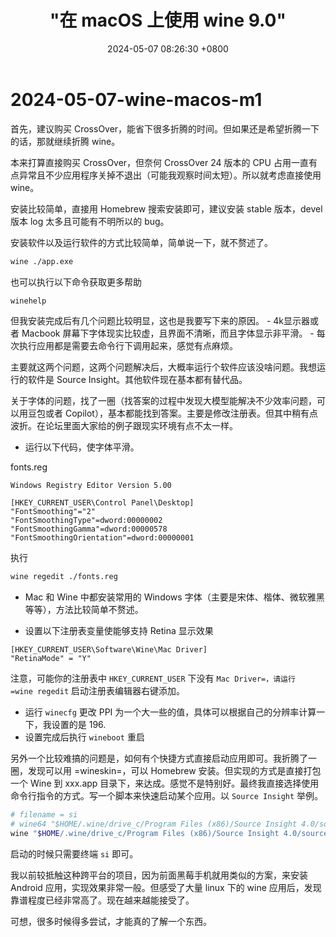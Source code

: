 #+TITLE: "在 macOS 上使用 wine 9.0"
#+DATE: 2024-05-07 08:26:30 +0800
#+CATEGORIES: 2024/05
#+AUTHOR: 

* 2024-05-07-wine-macos-m1

首先，建议购买
CrossOver，能省下很多折腾的时间。但如果还是希望折腾一下的话，那就继续折腾
wine。

本来打算直接购买 CrossOver，但奈何 CrossOver 24 版本的 CPU
占用一直有点异常且不少应用程序关掉不退出（可能我观察时间太短）。所以就考虑直接使用
wine。

安装比较简单，直接用 Homebrew 搜索安装即可，建议安装 stable 版本，devel
版本 log 太多且可能有不明所以的 bug。

安装软件以及运行软件的方式比较简单，简单说一下，就不赘述了。

#+begin_src sh
wine ./app.exe
#+end_src

也可以执行以下命令获取更多帮助

#+begin_src sh
winehelp
#+end_src

但我安装完成后有几个问题比较明显，这也是我要写下来的原因。 -
4k显示器或者 Macbook
屏幕下字体现实比较虚，且界面不清晰，而且字体显示非平滑。 -
每次执行应用都是需要去命令行下调用起来，感觉有点麻烦。

主要就这两个问题，这两个问题解决后，大概率运行个软件应该没啥问题。我想运行的软件是
Source Insight。其他软件现在基本都有替代品。

关于字体的问题，找了一圈（找答案的过程中发现大模型能解决不少效率问题，可以用豆包或者
Copilot），基本都能找到答案。主要是修改注册表。但其中稍有点波折。在论坛里面大家给的例子跟现实环境有点不太一样。

- 运行以下代码，使字体平滑。

fonts.reg

#+begin_example
Windows Registry Editor Version 5.00

[HKEY_CURRENT_USER\Control Panel\Desktop]
"FontSmoothing"="2"
"FontSmoothingType"=dword:00000002
"FontSmoothingGamma"=dword:00000578
"FontSmoothingOrientation"=dword:00000001
#+end_example

执行

#+begin_src sh
wine regedit ./fonts.reg
#+end_src

- Mac 和 Wine 中都安装常用的 Windows
  字体（主要是宋体、楷体、微软雅黑等等），方法比较简单不赘述。

- 设置以下注册表变量使能够支持 Retina 显示效果

#+begin_example
[HKEY_CURRENT_USER\Software\Wine\Mac Driver]
"RetinaMode" = "Y"
#+end_example

注意，可能你的注册表中 =HKEY_CURRENT_USER= 下没有 =Mac Driver=，请运行
=wine regedit= 启动注册表编辑器右键添加。

- 运行 =winecfg= 更改 PPI
  为一个大一些的值，具体可以根据自己的分辨率计算一下，我设置的是 196.
- 设置完成后执行 =wineboot= 重启

另外一个比较难搞的问题是，如何有个快捷方式直接启动应用即可。我折腾了一圈，发现可以用
=wineskin=，可以 Homebrew 安装。但实现的方式是直接打包一个 Wine 到
xxx.app
目录下，来达成。感觉不是特别好。最终我直接选择使用命令行指令的方式。写一个脚本来快速启动某个应用。以
=Source Insight= 举例。

#+begin_src sh
# filename = si
# wine64 "$HOME/.wine/drive_c/Program Files (x86)/Source Insight 4.0/sourceinsight4.exe" 2>/dev/null &
wine "$HOME/.wine/drive_c/Program Files (x86)/Source Insight 4.0/sourceinsight4.exe" 2>/dev/null &
#+end_src

启动的时候只需要终端 =si= 即可。

我以前较抵触这种跨平台的项目，因为前面黑莓手机就用类似的方案，来安装
Android 应用，实现效果非常一般。但感受了大量 linux 下的 wine
应用后，发现靠谱程度已经非常高了。现在越来越能接受了。

可想，很多时候得多尝试，才能真的了解一个东西。
